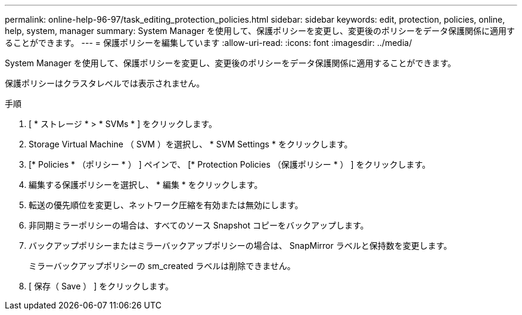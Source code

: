 ---
permalink: online-help-96-97/task_editing_protection_policies.html 
sidebar: sidebar 
keywords: edit, protection, policies, online, help, system, manager 
summary: System Manager を使用して、保護ポリシーを変更し、変更後のポリシーをデータ保護関係に適用することができます。 
---
= 保護ポリシーを編集しています
:allow-uri-read: 
:icons: font
:imagesdir: ../media/


[role="lead"]
System Manager を使用して、保護ポリシーを変更し、変更後のポリシーをデータ保護関係に適用することができます。

保護ポリシーはクラスタレベルでは表示されません。

.手順
. [ * ストレージ * > * SVMs * ] をクリックします。
. Storage Virtual Machine （ SVM ）を選択し、 * SVM Settings * をクリックします。
. [* Policies * （ポリシー * ） ] ペインで、 [* Protection Policies （保護ポリシー * ） ] をクリックします。
. 編集する保護ポリシーを選択し、 * 編集 * をクリックします。
. 転送の優先順位を変更し、ネットワーク圧縮を有効または無効にします。
. 非同期ミラーポリシーの場合は、すべてのソース Snapshot コピーをバックアップします。
. バックアップポリシーまたはミラーバックアップポリシーの場合は、 SnapMirror ラベルと保持数を変更します。
+
ミラーバックアップポリシーの sm_created ラベルは削除できません。

. [ 保存（ Save ） ] をクリックします。

